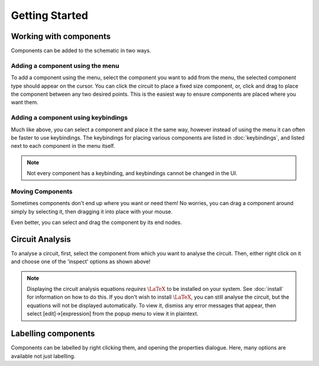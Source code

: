 ===============
Getting Started
===============

Working with components
=======================
Components can be added to the schematic in two ways.

Adding a component using the menu
---------------------------------
..  image:: ./_static/place_component_menu.gif
    :width: 600

To add a component using the menu, select the component you want to add from the menu, the selected component type
should appear on the cursor.
You can click the circuit to place a fixed size component, or, click and drag to place the component between any two
desired points. This is the easiest way to ensure components are placed where you want them.

Adding a component using keybindings
------------------------------------
..  image:: ./_static/place_component_keyboard.gif

Much like above, you can select a component and place it the same way, however instead of using the menu it can often
be faster to use keybindings. The keybindings for placing various components are listed in :doc:`keybindings`, and
listed next to each component in the menu itself.

..  note:: Not every component has a keybinding, and keybindings cannot be changed in the UI.

Moving Components
-----------------
..  image:: ./_static/drag_component.gif

Sometimes components don't end up where you want or need them! No worries, you can drag a component around simply by
selecting it, then dragging it into place with your mouse.

Even better, you can select and drag the component by its end nodes.

Circuit Analysis
================
..  image:: ./_static/right_click_options.gif

To analyse a circuit, first, select the component from which you want to analyse the circuit. Then, either right click on
it and choose one of the 'inspect' options as shown above!

..  note:: Displaying the circuit analysis equations *requires* :math:`\LaTeX` to be installed on your system. See
        :doc:`install` for information on how to do this. If you don't wish to install :math:`\LaTeX`, you can
        still analyse the circuit, but the equations will not be displayed automatically. To view it, dismiss any
        error messages that appear, then select [edit]->[expression] from the popup menu to view it in plaintext.

Labelling components
====================
..  image:: ./_static/label_component.gif

Components can be labelled by right clicking them, and opening the properties dialogue. Here, many options are available
not just labelling.